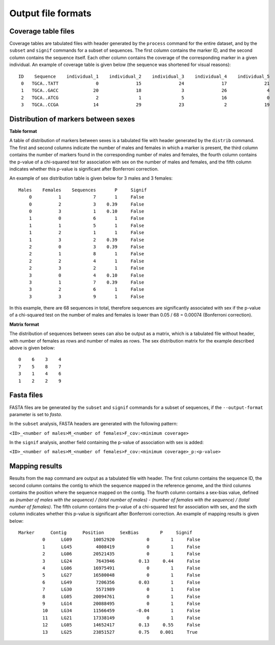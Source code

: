 Output file formats
===================

Coverage table files
--------------------

Coverage tables are tabulated files with header generated by the ``process`` command for the entire dataset, and by the ``subset`` and ``signif`` commands for a subset of sequences. The first column contains the marker ID, and the second column contains the sequence itself. Each other column contains the coverage of the corresponding marker in a given individual. 
An example of coverage table is given below (the sequence was shortened for visual reasons):

::

	ID    Sequence    individual_1    individual_2    individual_3    individual_4    individual_5
	 0   TGCA..TATT              0              15              24              17              21
	 1   TGCA..GACC             20              18               3              26               4
	 2   TGCA..ATCG              2               1               5              16               0
	 3   TGCA..CCGA             14              29              23               2              19


Distribution of markers between sexes
---------------------------------------

**Table format**

A table of distribution of markers between sexes is a tabulated file with header generated by the ``distrib`` command. 
The first and second columns indicate the number of males and females in which a marker is present, the third column contains the number of markers found in the corresponding number of males and females, the fourth column contains the p-value of a chi-squared test for association with sex on the number of males and females, and the fifth column indicates whether this p-value is significant after Bonferroni correction. 

An example of sex distribution table is given below for 3 males and 3 females:

::

	Males    Females    Sequences       P     Signif
	    0          1            7       1     False
	    0          2            3    0.39     False
	    0          3            1    0.10     False
	    1          0            6       1     False
	    1          1            5       1     False
	    1          2            1       1     False
	    1          3            2    0.39     False
	    2          0            3    0.39     False
	    2          1            8       1     False
	    2          2            4       1     False
	    2          3            2       1     False
	    3          0            4    0.10     False
	    3          1            7    0.39     False
	    3          2            6       1     False
	    3          3            9       1     False


In this example, there are 68 sequences in total, therefore sequences are significantly associated with sex if the p-value of a chi-squared test on the number of males and females is lower than 0.05 / 68 = 0.00074 (Bonferroni correction).

**Matrix format**

The distribution of sequences between sexes can also be output as a matrix, which is a tabulated file without header, with number of females as rows and number of males as rows. 
The sex distribution matrix for the example described above is given below:

::

	0    6    3    4
	7    5    8    7
	3    1    4    6
	1    2    2    9


Fasta files
-----------

FASTA files are be generated by the ``subset`` and ``signif`` commands for a subset of sequences, if the ``--output-format`` parameter is set to *fasta*.

In the ``subset`` analysis, FASTA headers are generated with the following pattern:

``<ID>_<number of males>M_<number of females>F_cov:<minimum coverage>``

In the ``signif`` analysis, another field containing the p-value of association with sex is added:

``<ID>_<number of males>M_<number of females>F_cov:<minimum coverage>_p:<p-value>``


Mapping results
---------------

Results from the ``map`` command are output as a tabulated file with header. 
The first column contains the sequence ID, the second column contains the contig to which the sequence mapped in the reference genome, and the third columns contains the position where the sequence mapped on the contig. 
The fourth column contains a sex-bias value, defined as `(number of males with the sequence) / (total number of males) - (number of females with the sequence) / (total number of females)`. 
The fifth column contains the p-value of a chi-squared test for association with sex, and the sixth column indicates whether this p-value is significant after Bonferroni correction. 
An example of mapping results is given below:

::

	Marker      Contig      Position      SexBias        P     Signif
		 0      LG09        10052920            0        1     False
		 1      LG45         4008419            0        1     False
		 2      LG06        20521435            0        1     False
		 3      LG24         7643946         0.13     0.44     False
		 4      LG06        16975491            0        1     False
		 5      LG27        16580048            0        1     False
		 6      LG49         7206356         0.03        1     False
		 7      LG30         5571989            0        1     False
		 8      LG05        20094761            0        1     False
		 9      LG14        20088495            0        1     False
		 10     LG34        11566459        -0.04        1     False
		 11     LG21        17338149            0        1     False
		 12     LG05        14652417         0.13     0.55     False
		 13     LG25        23851527         0.75    0.001     True
